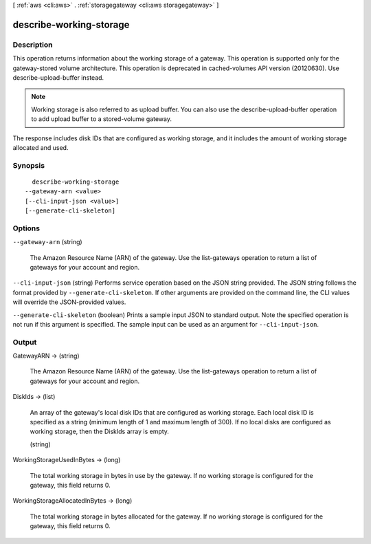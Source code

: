 [ :ref:`aws <cli:aws>` . :ref:`storagegateway <cli:aws storagegateway>` ]

.. _cli:aws storagegateway describe-working-storage:


************************
describe-working-storage
************************



===========
Description
===========



This operation returns information about the working storage of a gateway. This operation is supported only for the gateway-stored volume architecture. This operation is deprecated in cached-volumes API version (20120630). Use describe-upload-buffer instead.

 

.. note::

  

  Working storage is also referred to as upload buffer. You can also use the describe-upload-buffer operation to add upload buffer to a stored-volume gateway.

  

 

The response includes disk IDs that are configured as working storage, and it includes the amount of working storage allocated and used.



========
Synopsis
========

::

    describe-working-storage
  --gateway-arn <value>
  [--cli-input-json <value>]
  [--generate-cli-skeleton]




=======
Options
=======

``--gateway-arn`` (string)


  The Amazon Resource Name (ARN) of the gateway. Use the  list-gateways operation to return a list of gateways for your account and region.

  

``--cli-input-json`` (string)
Performs service operation based on the JSON string provided. The JSON string follows the format provided by ``--generate-cli-skeleton``. If other arguments are provided on the command line, the CLI values will override the JSON-provided values.

``--generate-cli-skeleton`` (boolean)
Prints a sample input JSON to standard output. Note the specified operation is not run if this argument is specified. The sample input can be used as an argument for ``--cli-input-json``.



======
Output
======

GatewayARN -> (string)

  

  The Amazon Resource Name (ARN) of the gateway. Use the  list-gateways operation to return a list of gateways for your account and region.

  

  

DiskIds -> (list)

  

  An array of the gateway's local disk IDs that are configured as working storage. Each local disk ID is specified as a string (minimum length of 1 and maximum length of 300). If no local disks are configured as working storage, then the DiskIds array is empty.

  

  (string)

    

    

  

WorkingStorageUsedInBytes -> (long)

  

  The total working storage in bytes in use by the gateway. If no working storage is configured for the gateway, this field returns 0.

  

  

WorkingStorageAllocatedInBytes -> (long)

  

  The total working storage in bytes allocated for the gateway. If no working storage is configured for the gateway, this field returns 0.

  

  

